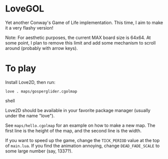 * LoveGOL

  Yet another Conway's Game of Life implementation. This time, I aim to make it a very flashy version!

  Note: For aesthetic purposes, the current MAX board size is 64x64. At some point, I plan to remove this limit and add some mechanism to scroll around (probably with arrow keys).

* To play
  
  Install Love2D, then run:

  #+begin_src shell
    love . maps/gosperglider.cgolmap
  #+end_src shell

  Love2D should be available in your favorite package manager (usually under the name "love").
  
  See ~maps/hello.cgolmap~ for an example on how to make a new map. The first line is the height of the map, and the second line is the width.
  
  If you want to speed up the game, change the ~TICK_PERIOD~ value at the top of ~main.lua~. If you find the animation annoying, change ~DEAD_FADE_SCALE~ to some large number (say, 1337?).
